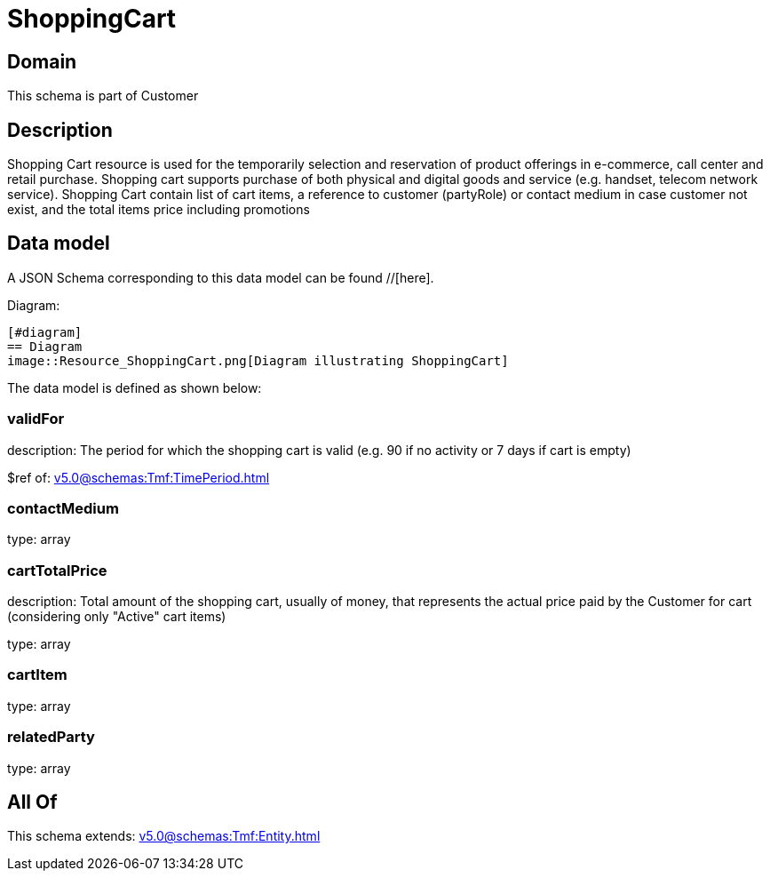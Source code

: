 = ShoppingCart

[#domain]
== Domain

This schema is part of Customer

[#description]
== Description
Shopping Cart resource is used for the temporarily selection and reservation of product offerings in e-commerce, call center and retail purchase. Shopping cart supports purchase of both physical and digital goods and service (e.g. handset, telecom network service). Shopping Cart contain list of cart items, a reference to customer (partyRole) or contact medium in case customer not exist, and the total items price including promotions


[#data_model]
== Data model

A JSON Schema corresponding to this data model can be found //[here].

Diagram:

            [#diagram]
            == Diagram
            image::Resource_ShoppingCart.png[Diagram illustrating ShoppingCart]
            

The data model is defined as shown below:


=== validFor
description: The period for which the shopping cart is valid (e.g. 90 if no activity or 7 days if cart is empty)

$ref of: xref:v5.0@schemas:Tmf:TimePeriod.adoc[]


=== contactMedium
type: array


=== cartTotalPrice
description: Total amount of the shopping cart, usually of money, that represents the actual price paid by the Customer for cart (considering only &quot;Active&quot; cart items)

type: array


=== cartItem
type: array


=== relatedParty
type: array


[#all_of]
== All Of

This schema extends: xref:v5.0@schemas:Tmf:Entity.adoc[]
